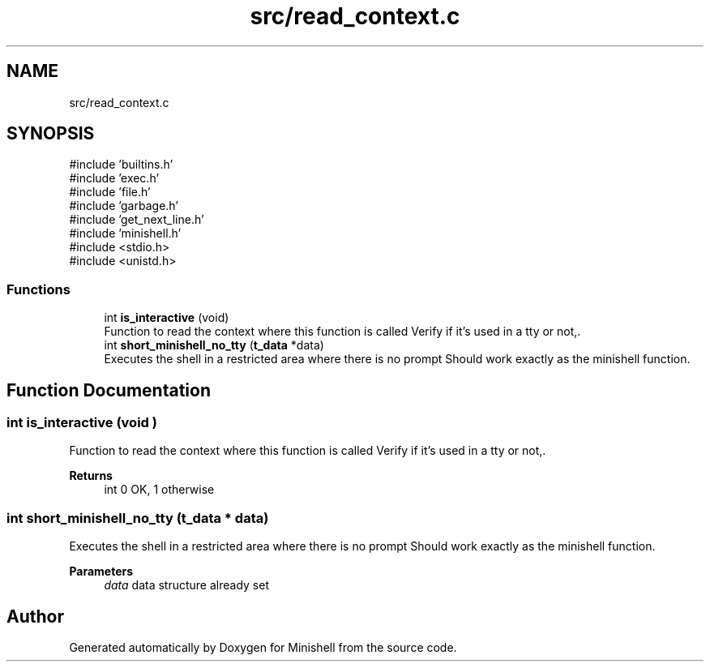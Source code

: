 .TH "src/read_context.c" 3 "Minishell" \" -*- nroff -*-
.ad l
.nh
.SH NAME
src/read_context.c
.SH SYNOPSIS
.br
.PP
\fR#include 'builtins\&.h'\fP
.br
\fR#include 'exec\&.h'\fP
.br
\fR#include 'file\&.h'\fP
.br
\fR#include 'garbage\&.h'\fP
.br
\fR#include 'get_next_line\&.h'\fP
.br
\fR#include 'minishell\&.h'\fP
.br
\fR#include <stdio\&.h>\fP
.br
\fR#include <unistd\&.h>\fP
.br

.SS "Functions"

.in +1c
.ti -1c
.RI "int \fBis_interactive\fP (void)"
.br
.RI "Function to read the context where this function is called Verify if it's used in a tty or not,\&. "
.ti -1c
.RI "int \fBshort_minishell_no_tty\fP (\fBt_data\fP *data)"
.br
.RI "Executes the shell in a restricted area where there is no prompt Should work exactly as the minishell function\&. "
.in -1c
.SH "Function Documentation"
.PP 
.SS "int is_interactive (void )"

.PP
Function to read the context where this function is called Verify if it's used in a tty or not,\&. 
.PP
\fBReturns\fP
.RS 4
int 0 OK, 1 otherwise 
.RE
.PP

.SS "int short_minishell_no_tty (\fBt_data\fP * data)"

.PP
Executes the shell in a restricted area where there is no prompt Should work exactly as the minishell function\&. 
.PP
\fBParameters\fP
.RS 4
\fIdata\fP data structure already set 
.RE
.PP

.SH "Author"
.PP 
Generated automatically by Doxygen for Minishell from the source code\&.
